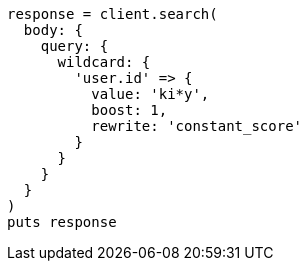 [source, ruby]
----
response = client.search(
  body: {
    query: {
      wildcard: {
        'user.id' => {
          value: 'ki*y',
          boost: 1,
          rewrite: 'constant_score'
        }
      }
    }
  }
)
puts response
----
